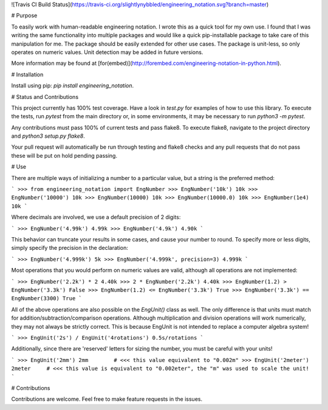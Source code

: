 ![Travis CI Build Status](https://travis-ci.org/slightlynybbled/engineering_notation.svg?branch=master)

# Purpose

To easily work with human-readable engineering notation.  I wrote this as a quick tool for my own use.
I found that I was writing the same functionality into multiple packages and would like a quick pip-installable
package to take care of this manipulation for me.  The package should be easily extended for other use cases.
The package is unit-less, so only operates on numeric values.  Unit detection may be added in future versions.

More information may be found at [for(embed)](http://forembed.com/engineering-notation-in-python.html).

# Installation

Install using pip: `pip install engineering_notation`.

# Status and Contributions

This project currently has 100% test coverage.  Have a look in `test.py` for examples of how to use
this library. To execute the tests, run `pytest` from the main directory or, 
in some environments, it may be necessary to run `python3 -m pytest`.

Any contributions must pass 100% of current tests and pass flake8.  To execute
flake8, navigate to the project directory and `python3 setup.py flake8`.

Your pull request will automatically be run through testing and flake8 checks and
any pull requests that do not pass these will be put on hold pending passing.

# Use 

There are multiple ways of initializing a number to a particular value, but a string is the preferred method:

```
>>> from engineering_notation import EngNumber
>>> EngNumber('10k')
10k
>>> EngNumber('10000')
10k
>>> EngNumber(10000)
10k
>>> EngNumber(10000.0)
10k
>>> EngNumber(1e4)
10k
```

Where decimals are involved, we use a default precision of 2 digits:

```
>>> EngNumber('4.99k')
4.99k
>>> EngNumber('4.9k')
4.90k
```

This behavior can truncate your results in some cases, and cause your number to round.  To specify more or less
digits, simply specify the precision in the declaration:

```
>>> EngNumber('4.999k')
5k
>>> EngNumber('4.999k', precision=3)
4.999k
```

Most operations that you would perform on numeric values are valid, although all operations are not implemented:

```
>>> EngNumber('2.2k') * 2
4.40k
>>> 2 * EngNumber('2.2k')
4.40k
>>> EngNumber(1.2) > EngNumber('3.3k') 
False
>>> EngNumber(1.2) <= EngNumber('3.3k')
True
>>> EngNumber('3.3k') == EngNumber(3300)
True
```

All of the above operations are also possible on the `EngUnit()` class as well.  The only difference is
that units must match for addition/subtraction/comparison operations.  Although multiplication and division
operations will work numerically, they may not always be strictly correct.  This is because EngUnit is not
intended to replace a computer algebra system!

```
>>> EngUnit('2s') / EngUnit('4rotations')
0.5s/rotations
```

Additionally, since there are 'reserved' letters for sizing the number, you must be careful with your units!

```
>>> EngUnit('2mm')
2mm        # <<< this value equivalent to "0.002m"
>>> EngUnit('2meter')
2meter     # <<< this value is equivalent to "0.002eter", the "m" was used to scale the unit!
```

# Contributions

Contributions are welcome.  Feel free to make feature requests in the issues.



